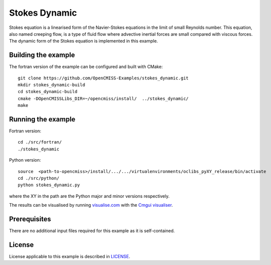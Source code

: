 ==============
Stokes Dynamic
==============

Stokes equation is a linearised form of the Navier-Stokes equations in the limit of small Reynolds number.
This equation, also named creeping flow, is a type of fluid flow where advective inertial forces are small compared with viscous forces.
The dynamic form of the Stokes equation is implemented in this example.


Building the example
====================

The fortran version of the example can be configured and built with CMake::

  git clone https://github.com/OpenCMISS-Examples/stokes_dynamic.git
  mkdir stokes_dynamic-build
  cd stokes_dynamic-build
  cmake -DOpenCMISSLibs_DIR=~/opencmiss/install/  ../stokes_dynamic/
  make


Running the example
===================

Fortran version::

  cd ./src/fortran/
  ./stokes_dynamic

Python version::

  source  <path-to-opencmiss>/install/.../.../virtualenvironments/oclibs_pyXY_release/bin/activate
  cd ./src/python/
  python stokes_dynamic.py

where the XY in the path are the Python major and minor versions respectively.

The results can be visualised by running `visualise.com <./src/fortran/visualise.com>`_ with the `Cmgui visualiser <http://physiomeproject.org/software/opencmiss/cmgui/download>`_.


Prerequisites
=============

There are no additional input files required for this example as it is self-contained.


License
=======

License applicable to this example is described in `LICENSE <./LICENSE>`_.

